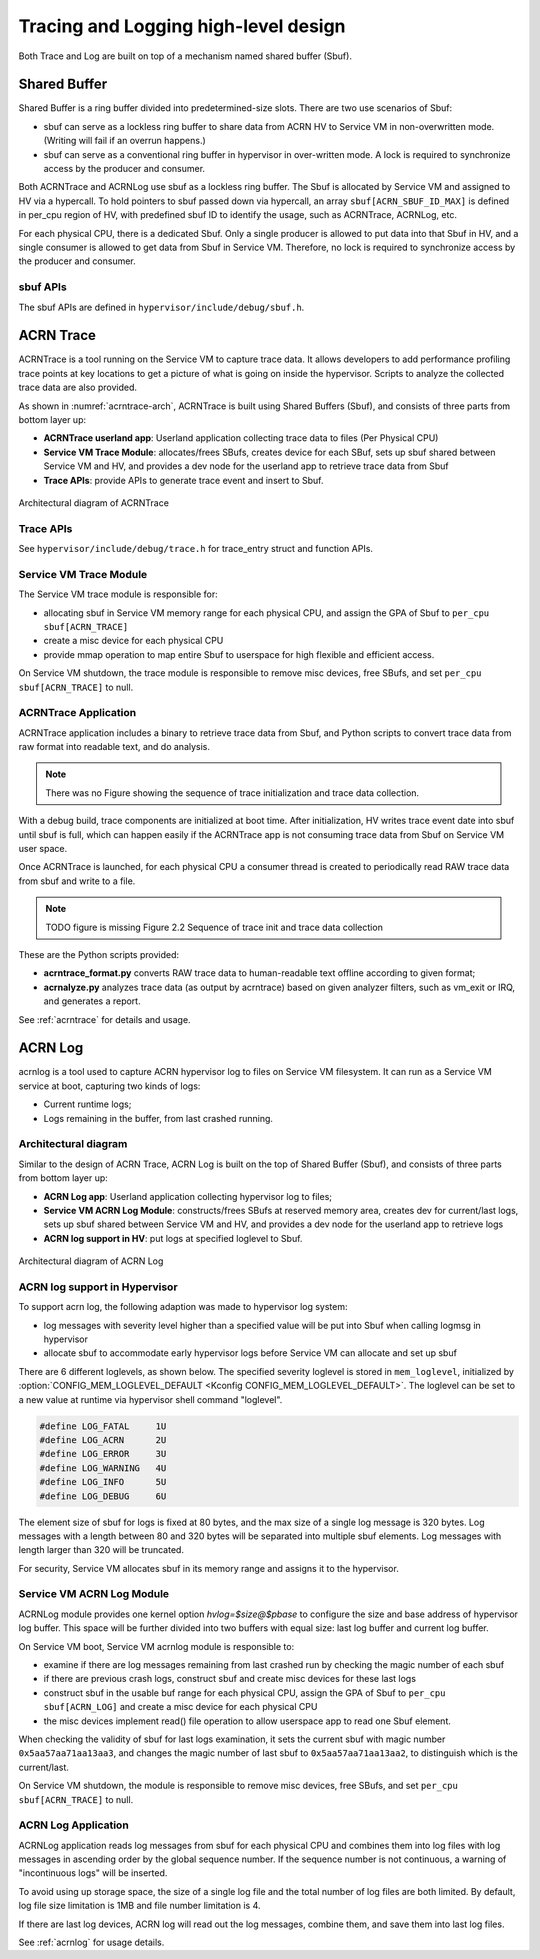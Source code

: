.. _hld-trace-log:

Tracing and Logging high-level design
#####################################

Both Trace and Log are built on top of a mechanism named shared
buffer (Sbuf).

Shared Buffer
*************

Shared Buffer is a ring buffer divided into predetermined-size slots. There
are two use scenarios of Sbuf:

- sbuf can serve as a lockless ring buffer to share data from ACRN HV to
  Service VM in non-overwritten mode. (Writing will fail if an overrun
  happens.)
- sbuf can serve as a conventional ring buffer in hypervisor in
  over-written mode. A lock is required to synchronize access by the
  producer and consumer.

Both ACRNTrace and ACRNLog use sbuf as a lockless ring buffer.  The Sbuf
is allocated by Service VM and assigned to HV via a hypercall. To hold pointers
to sbuf passed down via hypercall, an array ``sbuf[ACRN_SBUF_ID_MAX]``
is defined in per_cpu region of HV, with predefined sbuf ID to identify
the usage, such as ACRNTrace, ACRNLog, etc.

For each physical CPU, there is a dedicated Sbuf. Only a single producer
is allowed to put data into that Sbuf in HV, and a single consumer is
allowed to get data from Sbuf in Service VM. Therefore, no lock is required to
synchronize access by the producer and consumer.

sbuf APIs
=========

The sbuf APIs are defined in ``hypervisor/include/debug/sbuf.h``.


ACRN Trace
**********

ACRNTrace is a tool running on the Service VM to capture trace
data. It allows developers to add performance profiling trace points at
key locations to get a picture of what is going on inside the
hypervisor.  Scripts to analyze the collected trace data are also
provided.

As shown in :numref:`acrntrace-arch`, ACRNTrace is built using
Shared Buffers (Sbuf), and consists of three parts from bottom layer
up:

- **ACRNTrace userland app**: Userland application collecting trace data to
  files (Per Physical CPU)

- **Service VM Trace Module**: allocates/frees SBufs, creates device for each
  SBuf, sets up sbuf shared between Service VM and HV, and provides a dev node for the
  userland app to retrieve trace data from Sbuf

- **Trace APIs**: provide APIs to generate trace event and insert to Sbuf.

.. figure:: images/log-image50.png
   :align: center
   :name: acrntrace-arch

   Architectural diagram of ACRNTrace

Trace APIs
==========

See ``hypervisor/include/debug/trace.h``
for trace_entry struct and function APIs.


Service VM Trace Module
=======================

The Service VM trace module is responsible for:

- allocating sbuf in Service VM memory range for each physical CPU, and assign
  the GPA of Sbuf to ``per_cpu sbuf[ACRN_TRACE]``
- create a misc device for each physical CPU
- provide mmap operation to map entire Sbuf to userspace for high
  flexible and efficient access.

On Service VM shutdown, the trace module is responsible to remove misc devices, free
SBufs, and set ``per_cpu sbuf[ACRN_TRACE]`` to null.

ACRNTrace Application
=====================

ACRNTrace application includes a binary to retrieve trace data from
Sbuf, and Python scripts to convert trace data from raw format into
readable text, and do analysis.

.. note:: There was no Figure showing the sequence of trace
   initialization and trace data collection.

With a debug build, trace components are initialized at boot
time. After initialization, HV writes trace event date into sbuf
until sbuf is full, which can happen easily if the ACRNTrace app is not
consuming trace data from Sbuf on Service VM user space.

Once ACRNTrace is launched, for each physical CPU a consumer thread is
created to periodically read RAW trace data from sbuf and write to a
file.

.. note:: TODO figure is missing
   Figure 2.2 Sequence of trace init and trace data collection

These are the Python scripts provided:

- **acrntrace_format.py** converts RAW trace data to human-readable
  text offline according to given format;

- **acrnalyze.py** analyzes trace data (as output by acrntrace)
  based on given analyzer filters, such as vm_exit or IRQ, and generates a
  report.

See :ref:`acrntrace` for details and usage.

ACRN Log
********

acrnlog is a tool used to capture ACRN hypervisor log to files on
Service VM filesystem. It can run as a Service VM service at boot, capturing two
kinds of logs:

-  Current runtime logs;
-  Logs remaining in the buffer, from last crashed running.

Architectural diagram
=====================

Similar to the design of ACRN Trace, ACRN Log is built on the top of
Shared Buffer (Sbuf), and consists of three parts from bottom layer
up:

- **ACRN Log app**: Userland application collecting hypervisor log to
  files;
- **Service VM ACRN Log Module**: constructs/frees SBufs at reserved memory
  area, creates dev for current/last logs, sets up sbuf shared between
  Service VM and HV, and provides a dev node for the userland app to
  retrieve logs
- **ACRN log support in HV**: put logs at specified loglevel to Sbuf.

.. figure:: images/log-image73.png
   :align: center

   Architectural diagram of ACRN Log


ACRN log support in Hypervisor
==============================

To support acrn log, the following adaption was made to hypervisor log
system:

- log messages with severity level higher than a specified value will
  be put into Sbuf when calling logmsg in hypervisor
- allocate sbuf to accommodate early hypervisor logs before Service VM
  can allocate and set up sbuf

There are 6 different loglevels, as shown below. The specified
severity loglevel is stored in ``mem_loglevel``, initialized by
:option:`CONFIG_MEM_LOGLEVEL_DEFAULT <Kconfig CONFIG_MEM_LOGLEVEL_DEFAULT>`.
The loglevel can be set to a new value at runtime via hypervisor shell
command "loglevel".

.. code-block:: c

   #define LOG_FATAL     1U
   #define LOG_ACRN      2U
   #define LOG_ERROR     3U
   #define LOG_WARNING   4U
   #define LOG_INFO      5U
   #define LOG_DEBUG     6U


The element size of sbuf for logs is fixed at 80 bytes, and the max size
of a single log message is 320 bytes. Log messages with a length between
80 and 320 bytes will be separated into multiple sbuf elements. Log
messages with length larger than 320 will be truncated.

For security, Service VM allocates sbuf in its memory range and assigns it to
the hypervisor.

Service VM ACRN Log Module
==========================

ACRNLog module provides one kernel option `hvlog=$size@$pbase` to configure
the size and base address of hypervisor log buffer. This space will be further divided
into two buffers with equal size: last log buffer and current log buffer.

On Service VM boot, Service VM acrnlog module is responsible to:

- examine if there are log messages remaining from last crashed
  run by checking the magic number of each sbuf

- if there are previous crash logs, construct sbuf and create misc devices for
  these last logs

- construct sbuf in the usable buf range for each physical CPU,
  assign the GPA of Sbuf to ``per_cpu sbuf[ACRN_LOG]`` and create a misc
  device for each physical CPU

- the misc devices implement read() file operation to allow
  userspace app to read one Sbuf element.

When checking the validity of sbuf for last logs examination, it sets the
current sbuf with magic number ``0x5aa57aa71aa13aa3``, and changes the
magic number of last sbuf to ``0x5aa57aa71aa13aa2``, to distinguish which is
the current/last.

On Service VM shutdown, the module is responsible to remove misc devices,
free SBufs, and set ``per_cpu sbuf[ACRN_TRACE]`` to null.

ACRN Log Application
====================

ACRNLog application reads log messages from sbuf for each physical
CPU and combines them into log files with log messages in ascending
order by the global sequence number. If the sequence number is not
continuous, a warning of "incontinuous logs" will be inserted.

To avoid using up storage space, the size of a single log file and
the total number of log files are both limited. By default, log file
size limitation is 1MB and file number limitation is 4.

If there are last log devices, ACRN log will read out the log
messages, combine them, and save them into last log files.

See :ref:`acrnlog` for usage details.
